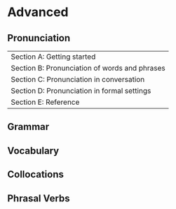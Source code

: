 #+options: toc:nil

* Advanced

** Pronunciation

| Section A: Getting started                    |
| Section B: Pronunciation of words and phrases |
| Section C: Pronunciation in conversation      |
| Section D: Pronunciation in formal settings   |
| Section E: Reference                          |

** Grammar

** Vocabulary

** Collocations

** Phrasal Verbs
